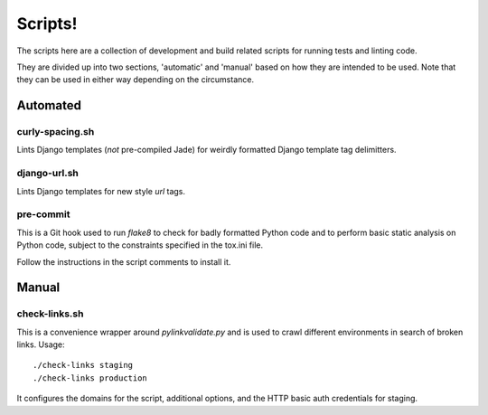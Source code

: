 ========
Scripts!
========

The scripts here are a collection of development and build related scripts for
running tests and linting code.

They are divided up into two sections, 'automatic' and 'manual' based on how
they are intended to be used. Note that they can be used in either way
depending on the circumstance.

Automated
=========

curly-spacing.sh
----------------

Lints Django templates (*not* pre-compiled Jade) for weirdly formatted Django
template tag delimitters.

django-url.sh
-------------

Lints Django templates for new style `url` tags.

pre-commit
----------

This is a Git hook used to run `flake8` to check for badly formatted Python
code and to perform basic static analysis on Python code, subject to the
constraints specified in the tox.ini file.

Follow the instructions in the script comments to install it.

Manual
======

check-links.sh
--------------

This is a convenience wrapper around `pylinkvalidate.py` and is used to crawl
different environments in search of broken links. Usage::

    ./check-links staging
    ./check-links production

It configures the domains for the script, additional options, and the HTTP
basic auth credentials for staging.
